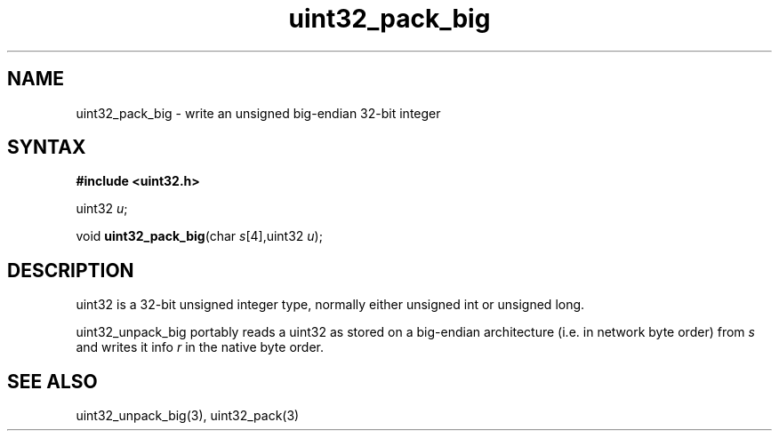 .TH uint32_pack_big 3
.SH NAME
uint32_pack_big \- write an unsigned big-endian 32-bit integer
.SH SYNTAX
.B #include <uint32.h>

uint32 \fIu\fR;

void \fBuint32_pack_big\fP(char \fIs\fR[4],uint32 \fIu\fR);
.SH DESCRIPTION
uint32 is a 32-bit unsigned integer type, normally either unsigned int
or unsigned long.

uint32_unpack_big portably reads a uint32 as stored on a big-endian
architecture (i.e. in network byte order) from \fIs\fR and writes it
info \fIr\fR in the native byte order.

.SH "SEE ALSO"
uint32_unpack_big(3), uint32_pack(3)
